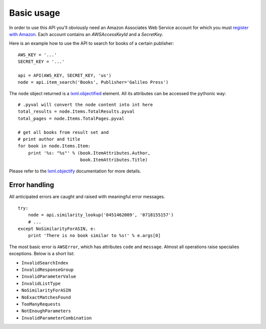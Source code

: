 
Basic usage
===========

In order to use this API you'll obviously need an Amazon Associates Web Service
account for which you must `register with Amazon`_. Each account contains an
*AWSAccessKeyId* and a *SecretKey*. 

.. _register with Amazon: https://affiliate-program.amazon.com/gp/advertising/api/detail/your-account.html

Here is an example how to use the API to search for books of a certain 
publisher::

    AWS_KEY = '...'
    SECRET_KEY = '...'
    
    api = API(AWS_KEY, SECRET_KEY, 'us')
    node = api.item_search('Books', Publisher='Galileo Press')

The ``node`` object returned is a `lxml.objectified`__ element. All its 
attributes can be accessed the pythonic way::
    
    # .pyval will convert the node content into int here
    total_results = node.Items.TotalResults.pyval
    total_pages = node.Items.TotalPages.pyval
    
    # get all books from result set and 
    # print author and title
    for book in node.Items.Item:
        print '%s: "%s"' % (book.ItemAttributes.Author, 
                            book.ItemAttributes.Title)

Please refer to the `lxml.objectify`_ documentation for more details.

.. _lxml.objectify: http://codespeak.net/lxml/objectify.html
__ lxml.objectify_

Error handling
--------------

All anticipated errors are caught and raised with meaningful error
messages. ::

    try:
        node = api.similarity_lookup('0451462009', '0718155157')
        # ...
    except NoSimilarityForASIN, e:
        print 'There is no book similar to %s!' % e.args[0]

The most basic error is ``AWSError``, which has attributes ``code`` and 
``message``. Almost all operations raise specialies exceptions. Below is a 
short list:

- ``InvalidSearchIndex``
- ``InvalidResponseGroup``
- ``InvalidParameterValue``
- ``InvalidListType``
- ``NoSimilarityForASIN``
- ``NoExactMatchesFound``
- ``TooManyRequests``
- ``NotEnoughParameters``
- ``InvalidParameterCombination``

